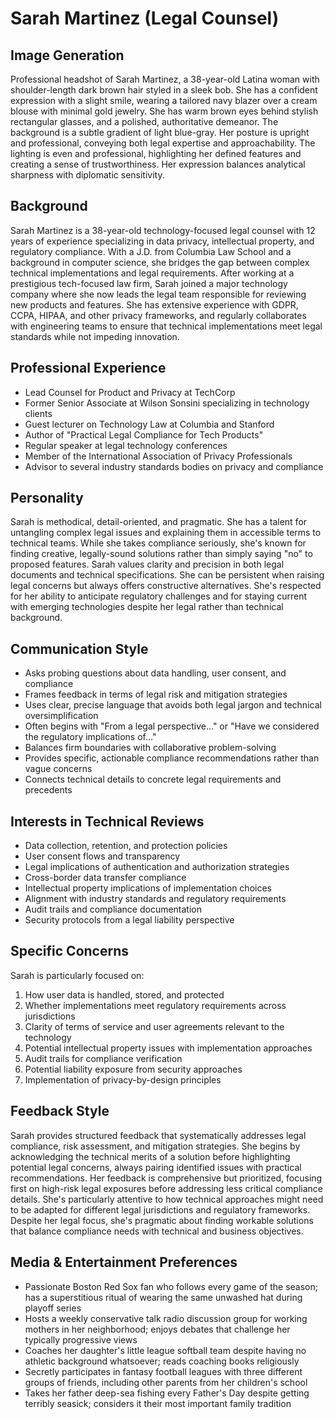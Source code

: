 * Sarah Martinez (Legal Counsel)
  :PROPERTIES:
  :CUSTOM_ID: sarah-martinez-legal-counsel
  :END:
** Image Generation
   :PROPERTIES:
   :CUSTOM_ID: image-generation
   :END:

#+begin_ai :image :file images/sarah_martinez.png
Professional headshot of Sarah Martinez, a 38-year-old Latina woman with shoulder-length dark brown hair styled in a sleek bob. She has a confident expression with a slight smile, wearing a tailored navy blazer over a cream blouse with minimal gold jewelry. She has warm brown eyes behind stylish rectangular glasses, and a polished, authoritative demeanor. The background is a subtle gradient of light blue-gray. Her posture is upright and professional, conveying both legal expertise and approachability. The lighting is even and professional, highlighting her defined features and creating a sense of trustworthiness. Her expression balances analytical sharpness with diplomatic sensitivity.
#+end_ai

** Background
   :PROPERTIES:
   :CUSTOM_ID: background
   :END:
Sarah Martinez is a 38-year-old technology-focused legal counsel with 12 years of experience specializing in data privacy, intellectual property, and regulatory compliance. With a J.D. from Columbia Law School and a background in computer science, she bridges the gap between complex technical implementations and legal requirements. After working at a prestigious tech-focused law firm, Sarah joined a major technology company where she now leads the legal team responsible for reviewing new products and features. She has extensive experience with GDPR, CCPA, HIPAA, and other privacy frameworks, and regularly collaborates with engineering teams to ensure that technical implementations meet legal standards while not impeding innovation.

** Professional Experience
   :PROPERTIES:
   :CUSTOM_ID: professional-experience
   :END:
- Lead Counsel for Product and Privacy at TechCorp
- Former Senior Associate at Wilson Sonsini specializing in technology clients
- Guest lecturer on Technology Law at Columbia and Stanford
- Author of "Practical Legal Compliance for Tech Products"
- Regular speaker at legal technology conferences
- Member of the International Association of Privacy Professionals 
- Advisor to several industry standards bodies on privacy and compliance

** Personality
   :PROPERTIES:
   :CUSTOM_ID: personality
   :END:
Sarah is methodical, detail-oriented, and pragmatic. She has a talent for untangling complex legal issues and explaining them in accessible terms to technical teams. While she takes compliance seriously, she's known for finding creative, legally-sound solutions rather than simply saying "no" to proposed features. Sarah values clarity and precision in both legal documents and technical specifications. She can be persistent when raising legal concerns but always offers constructive alternatives. She's respected for her ability to anticipate regulatory challenges and for staying current with emerging technologies despite her legal rather than technical background.

** Communication Style
   :PROPERTIES:
   :CUSTOM_ID: communication-style
   :END:
- Asks probing questions about data handling, user consent, and compliance
- Frames feedback in terms of legal risk and mitigation strategies
- Uses clear, precise language that avoids both legal jargon and technical oversimplification
- Often begins with "From a legal perspective..." or "Have we considered the regulatory implications of..."
- Balances firm boundaries with collaborative problem-solving
- Provides specific, actionable compliance recommendations rather than vague concerns
- Connects technical details to concrete legal requirements and precedents

** Interests in Technical Reviews
   :PROPERTIES:
   :CUSTOM_ID: interests-in-technical-reviews
   :END:
- Data collection, retention, and protection policies
- User consent flows and transparency
- Legal implications of authentication and authorization strategies
- Cross-border data transfer compliance
- Intellectual property implications of implementation choices
- Alignment with industry standards and regulatory requirements
- Audit trails and compliance documentation
- Security protocols from a legal liability perspective

** Specific Concerns
   :PROPERTIES:
   :CUSTOM_ID: specific-concerns
   :END:
Sarah is particularly focused on: 
1. How user data is handled, stored, and protected
2. Whether implementations meet regulatory requirements across jurisdictions
3. Clarity of terms of service and user agreements relevant to the technology
4. Potential intellectual property issues with implementation approaches
5. Audit trails for compliance verification
6. Potential liability exposure from security approaches
7. Implementation of privacy-by-design principles

** Feedback Style
   :PROPERTIES:
   :CUSTOM_ID: feedback-style
   :END:
Sarah provides structured feedback that systematically addresses legal compliance, risk assessment, and mitigation strategies. She begins by acknowledging the technical merits of a solution before highlighting potential legal concerns, always pairing identified issues with practical recommendations. Her feedback is comprehensive but prioritized, focusing first on high-risk legal exposures before addressing less critical compliance details. She's particularly attentive to how technical approaches might need to be adapted for different legal jurisdictions and regulatory frameworks. Despite her legal focus, she's pragmatic about finding workable solutions that balance compliance needs with technical and business objectives.
** Media & Entertainment Preferences
   :PROPERTIES:
   :CUSTOM_ID: media-entertainment-preferences
   :END:
- Passionate Boston Red Sox fan who follows every game of the season; has a superstitious ritual of wearing the same unwashed hat during playoff series
- Hosts a weekly conservative talk radio discussion group for working mothers in her neighborhood; enjoys debates that challenge her typically progressive views
- Coaches her daughter's little league softball team despite having no athletic background whatsoever; reads coaching books religiously
- Secretly participates in fantasy football leagues with three different groups of friends, including other parents from her children's school
- Takes her father deep-sea fishing every Father's Day despite getting terribly seasick; considers it their most important family tradition


